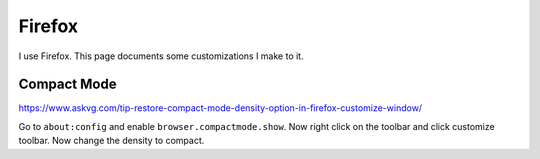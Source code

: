 Firefox
========

I use Firefox.
This page documents some customizations I make to it.

Compact Mode
------------

https://www.askvg.com/tip-restore-compact-mode-density-option-in-firefox-customize-window/

Go to ``about:config`` and enable ``browser.compactmode.show``.
Now right click on the toolbar and click customize toolbar.
Now change the density to compact.
